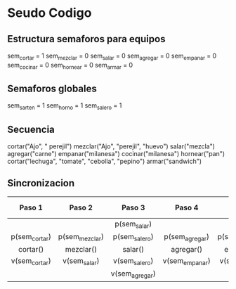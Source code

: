 * Seudo Codigo
** Estructura semaforos para equipos
   sem_cortar = 1
   sem_mezclar = 0
   sem_salar = 0
   sem_agregar = 0
   sem_empanar = 0
   sem_cocinar = 0
   sem_hornear = 0
   sem_armar = 0

** Semaforos globales
   sem_sarten = 1
   sem_horno = 1
   sem_salero = 1

** Secuencia
   cortar("Ajo", " perejil")
   mezclar("Ajo", "perejil", "huevo")
   salar("mezcla")
   agregar("carne")
   empanar("milanesa")
   cocinar("milanesa")
   hornear("pan")
   cortar("lechuga", "tomate", "cebolla", "pepino")
   armar("sandwich")

** Sincronizacion
   |---------------+----------------+----------------+----------------+----------------+----------------+-----------+----------+---------+---------|
   |    Paso 1     |     Paso 2     |     Paso 3     |     Paso 4     |     Paso 5     |     Paso 6     |  Paso 7   |  Paso 8  | Paso 9  | Paso 10 |
   |---------------+----------------+----------------+----------------+----------------+----------------+-----------+----------+---------+---------|
   |     <c10>     |     <c10>      |     <c10>      |     <c10>      |     <c10>      |     <c10>      |   <c10>   |  <c10>   |  <c10>  |  <c10>  |
   |               |                |  p(sem_salar)  |                |                | p(sem_cocinar) |           |          |         |         |
   | p(sem_cortar) | p(sem_mezclar) | p(sem_salero)  | p(sem_agregar) | p(sem_empanar) | p(sem_sarten)  |           |          |         |         |
   |   cortar()    |   mezclar()    |    salar()     |   agregar()    |   empanar()    |   cocinar()    | hornear() | cortar() | armar() |         |
   | v(sem_cortar) |  v(sem_salar)  | v(sem_salero)  | v(sem_empanar) | v(sem_cocinar) | v(sem_sarten)  |           |          |         |         |
   |               |                | v(sem_agregar) |                |                | v(sem_hornear) |           |          |         |         |
   

